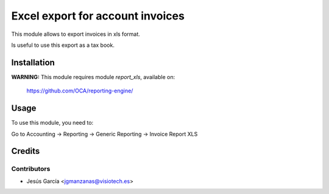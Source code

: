 =================================
Excel export for account invoices
=================================

This module allows to export invoices in xls format.

Is useful to use this export as a tax book.

Installation
============

**WARNING:** This module requires module *report_xls*, available on:

  https://github.com/OCA/reporting-engine/


Usage
=====

To use this module, you need to:

Go to Accounting -> Reporting -> Generic Reporting -> Invoice Report XLS

Credits
=======

Contributors
------------

* Jesús García <jgmanzanas@visiotech.es>